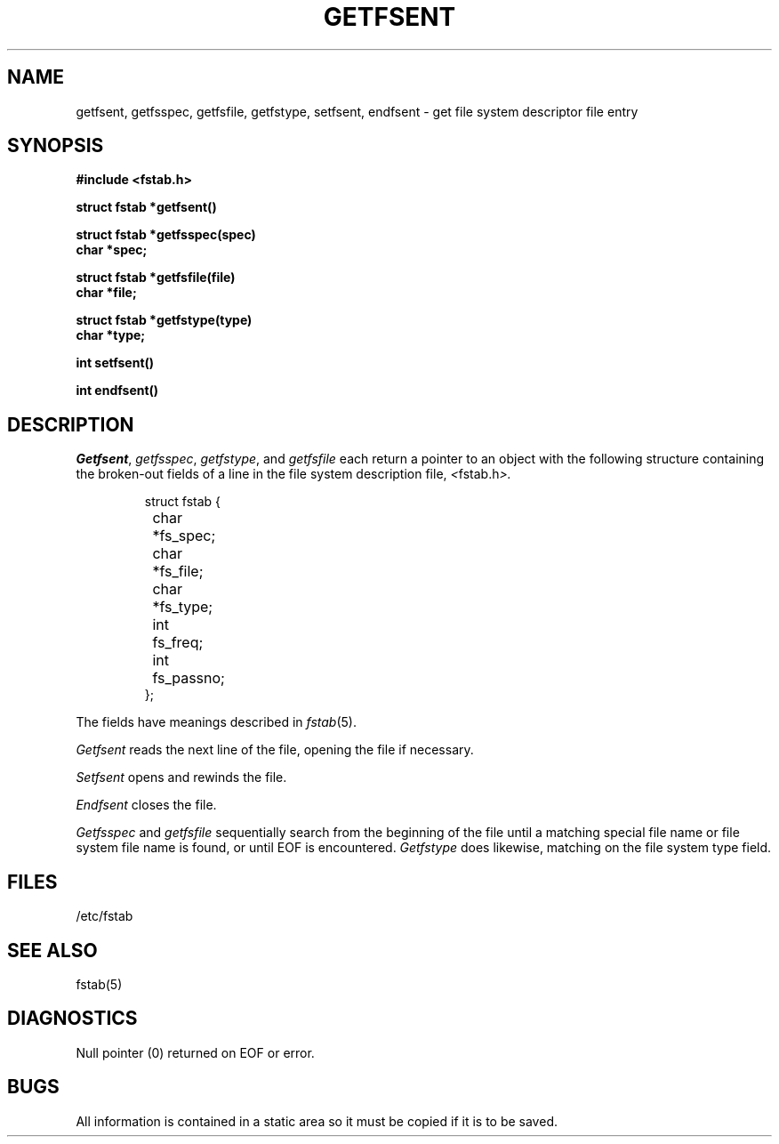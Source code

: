 .\" Copyright (c) 1980 Regents of the University of California.
.\" All rights reserved.  The Berkeley software License Agreement
.\" specifies the terms and conditions for redistribution.
.\"
.\"	@(#)getfsent.3	6.3 (Berkeley) 5/12/86
.\"
.TH GETFSENT 3  ""
.UC 4
.SH NAME
getfsent, getfsspec, getfsfile, getfstype, setfsent, endfsent \- get file system descriptor file entry
.SH SYNOPSIS
.nf
.B #include <fstab.h>
.PP
.B struct fstab *getfsent()
.PP
.B struct fstab *getfsspec(spec)
.B char *spec;
.PP
.B struct fstab *getfsfile(file)
.B char *file;
.PP
.B struct fstab *getfstype(type)
.B char *type;
.PP
.B int setfsent()
.PP
.B int endfsent()
.fi
.SH DESCRIPTION
.IR Getfsent ,
.IR getfsspec ,
.IR getfstype ,
and
.I getfsfile
each return a pointer to an object with the following structure
containing the broken-out fields of a line in the file system description file,
.IR < fstab.h >.
.RS
.PP
.nf
struct fstab {
	char	*fs_spec;
	char	*fs_file;
	char	*fs_type;
	int	fs_freq;
	int	fs_passno;
};
.ft R
.ad
.fi
.RE
.PP
The fields have meanings described in
.IR fstab (5).
.PP
.I Getfsent
reads the next line of the file, opening the file if necessary.
.PP
.I Setfsent
opens and rewinds the file.
.PP
.I Endfsent
closes the file.
.PP
.I Getfsspec
and
.I getfsfile
sequentially search from the beginning of the file until a matching
special file name or file system file name is found,
or until EOF is encountered.
.I Getfstype
does likewise, matching on the file system type field.
.SH FILES
/etc/fstab
.SH "SEE ALSO"
fstab(5)
.SH DIAGNOSTICS
Null pointer
(0) returned on EOF or error.
.SH BUGS
All information is contained in a static area so it must be copied if it is
to be saved.
